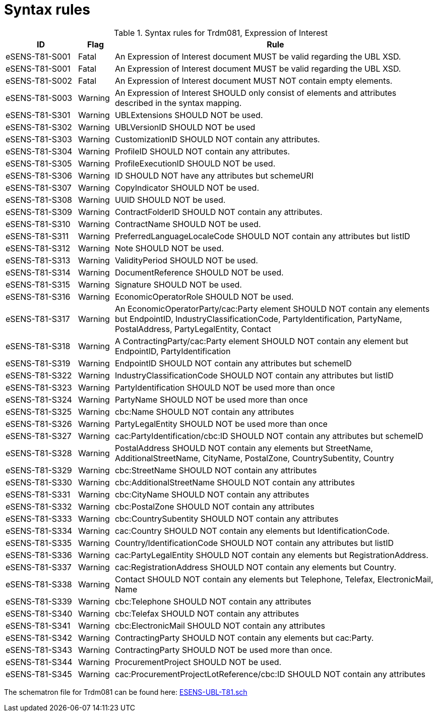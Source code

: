
= Syntax rules

[cols="2,1,9", options="header"]
.Syntax rules for Trdm081, Expression of Interest
|===
| ID | Flag | Rule
| eSENS-T81-S001 | Fatal | An Expression of Interest document MUST be valid regarding the UBL XSD.
| eSENS-T81-S001 | Fatal | An Expression of Interest document MUST be valid regarding the UBL XSD.
| eSENS-T81-S002 | Fatal | An Expression of Interest document MUST NOT contain empty elements.
| eSENS-T81-S003 | Warning | An Expression of Interest SHOULD only consist of elements and attributes described in the syntax mapping.
| eSENS-T81-S301 | Warning | UBLExtensions SHOULD NOT be used.
| eSENS-T81-S302 | Warning | UBLVersionID SHOULD NOT be used
| eSENS-T81-S303 | Warning | CustomizationID SHOULD NOT contain any attributes.
| eSENS-T81-S304 | Warning | ProfileID SHOULD NOT contain any attributes.
| eSENS-T81-S305 | Warning | ProfileExecutionID SHOULD NOT be used.
| eSENS-T81-S306 | Warning | ID SHOULD NOT have any attributes but schemeURI
| eSENS-T81-S307 | Warning | CopyIndicator SHOULD NOT be used.
| eSENS-T81-S308 | Warning | UUID SHOULD NOT be used.
| eSENS-T81-S309 | Warning | ContractFolderID SHOULD NOT contain any attributes.
| eSENS-T81-S310 | Warning | ContractName SHOULD NOT be used.
| eSENS-T81-S311 | Warning | PreferredLanguageLocaleCode SHOULD NOT contain any attributes but listID
| eSENS-T81-S312 | Warning | Note SHOULD NOT be used.
| eSENS-T81-S313 | Warning | ValidityPeriod SHOULD NOT be used.
| eSENS-T81-S314 | Warning | DocumentReference SHOULD NOT be used.
| eSENS-T81-S315 | Warning | Signature SHOULD NOT be used.
| eSENS-T81-S316 | Warning | EconomicOperatorRole SHOULD NOT be used.
| eSENS-T81-S317 | Warning | An EconomicOperatorParty/cac:Party element SHOULD NOT contain any elements but EndpointID, IndustryClassificationCode, PartyIdentification, PartyName, PostalAddress, PartyLegalEntity, Contact
| eSENS-T81-S318 | Warning | A ContractingParty/cac:Party element SHOULD NOT contain any element but EndpointID, PartyIdentification
| eSENS-T81-S319 | Warning | EndpointID SHOULD NOT contain any attributes but schemeID
| eSENS-T81-S322 | Warning | IndustryClassificationCode SHOULD NOT contain any attributes but listID
| eSENS-T81-S323 | Warning | PartyIdentification SHOULD NOT be used more than once
| eSENS-T81-S324 | Warning | PartyName SHOULD NOT be used more than once
| eSENS-T81-S325 | Warning | cbc:Name SHOULD NOT contain any attributes
| eSENS-T81-S326 | Warning | PartyLegalEntity SHOULD NOT be used more than once
| eSENS-T81-S327 | Warning | cac:PartyIdentification/cbc:ID SHOULD NOT contain any attributes but schemeID
| eSENS-T81-S328 | Warning | PostalAddress SHOULD NOT contain any elements but StreetName, AdditionalStreetName, CityName, PostalZone, CountrySubentity, Country
| eSENS-T81-S329 | Warning | cbc:StreetName SHOULD NOT contain any attributes
| eSENS-T81-S330 | Warning | cbc:AdditionalStreetName SHOULD NOT contain any attributes
| eSENS-T81-S331 | Warning | cbc:CityName SHOULD NOT contain any attributes
| eSENS-T81-S332 | Warning | cbc:PostalZone SHOULD NOT contain any attributes
| eSENS-T81-S333 | Warning | cbc:CountrySubentity SHOULD NOT contain any attributes
| eSENS-T81-S334 | Warning | cac:Country SHOULD NOT contain any elements but IdentificationCode.
| eSENS-T81-S335 | Warning | Country/IdentificationCode SHOULD NOT contain any attributes but listID
| eSENS-T81-S336 | Warning | cac:PartyLegalEntity SHOULD NOT contain any elements but RegistrationAddress.
| eSENS-T81-S337 | Warning | cac:RegistrationAddress SHOULD NOT contain any elements but Country.
| eSENS-T81-S338 | Warning | Contact SHOULD NOT contain any elements but Telephone, Telefax, ElectronicMail, Name
| eSENS-T81-S339 | Warning | cbc:Telephone SHOULD NOT contain any attributes
| eSENS-T81-S340 | Warning | cbc:Telefax SHOULD NOT contain any attributes
| eSENS-T81-S341 | Warning | cbc:ElectronicMail SHOULD NOT contain any attributes
| eSENS-T81-S342 | Warning | ContractingParty SHOULD NOT contain any elements but cac:Party.
| eSENS-T81-S343 | Warning | ContractingParty SHOULD NOT be used more than once.
| eSENS-T81-S344 | Warning | ProcurementProject SHOULD NOT be used.
| eSENS-T81-S345 | Warning | cac:ProcurementProjectLotReference/cbc:ID SHOULD NOT contain any attributes
|===

The schematron file for Trdm081 can be found here: http://wiki.ds.unipi.gr/download/attachments/31424661/ESENS-UBL-T81.sch?version=3&modificationDate=1486474403000&api=v2[ESENS-UBL-T81.sch]
